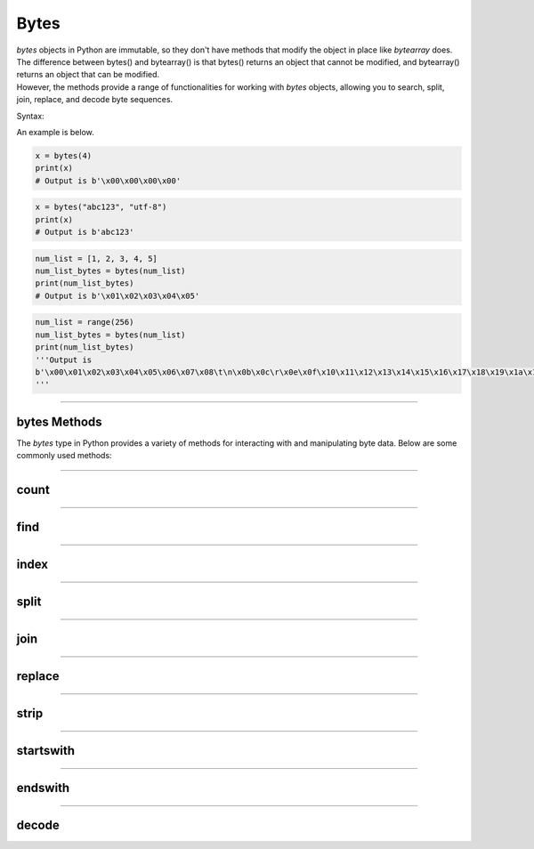 ==========================
Bytes
==========================

| `bytes` objects in Python are immutable, so they don't have methods that modify the object in place like `bytearray` does.
| The difference between bytes() and bytearray() is that bytes() returns an object that cannot be modified, and bytearray() returns an object that can be modified.
| However, the methods provide a range of functionalities for working with `bytes` objects, allowing you to search, split, join, replace, and decode byte sequences.

Syntax:

.. py:method:: bytes_var = bytes(x, encoding, error)

    Returns a bytes object. It can create empty bytes object of the specified size or convert objects into bytes objects.
    :param x: If x is an integer, an empty bytes object of the specified size will be created.
    :param x: If x is a String, the encoding is required.
    :param x: If x is an iterable, such as a list, it must be of integers from 0 to 255.
    :param encoding:  The encoding of the string such as 'utf-8'
    :param error: Specifies what to do if the encoding fails.

| An example is below.

.. code-block:: python

    x = bytes(4)
    print(x)
    # Output is b'\x00\x00\x00\x00'

.. code-block:: python

    x = bytes("abc123", "utf-8")
    print(x)
    # Output is b'abc123'

.. code-block:: python

    num_list = [1, 2, 3, 4, 5]
    num_list_bytes = bytes(num_list)
    print(num_list_bytes)
    # Output is b'\x01\x02\x03\x04\x05'

.. code-block:: python

    num_list = range(256)
    num_list_bytes = bytes(num_list)
    print(num_list_bytes)
    '''Output is
    b'\x00\x01\x02\x03\x04\x05\x06\x07\x08\t\n\x0b\x0c\r\x0e\x0f\x10\x11\x12\x13\x14\x15\x16\x17\x18\x19\x1a\x1b\x1c\x1d\x1e\x1f !"#$%&\'()*+,-./0123456789:;<=>?@ABCDEFGHIJKLMNOPQRSTUVWXYZ[\\]^_`abcdefghijklmnopqrstuvwxyz{|}~\x7f\x80\x81\x82\x83\x84\x85\x86\x87\x88\x89\x8a\x8b\x8c\x8d\x8e\x8f\x90\x91\x92\x93\x94\x95\x96\x97\x98\x99\x9a\x9b\x9c\x9d\x9e\x9f\xa0\xa1\xa2\xa3\xa4\xa5\xa6\xa7\xa8\xa9\xaa\xab\xac\xad\xae\xaf\xb0\xb1\xb2\xb3\xb4\xb5\xb6\xb7\xb8\xb9\xba\xbb\xbc\xbd\xbe\xbf\xc0\xc1\xc2\xc3\xc4\xc5\xc6\xc7\xc8\xc9\xca\xcb\xcc\xcd\xce\xcf\xd0\xd1\xd2\xd3\xd4\xd5\xd6\xd7\xd8\xd9\xda\xdb\xdc\xdd\xde\xdf\xe0\xe1\xe2\xe3\xe4\xe5\xe6\xe7\xe8\xe9\xea\xeb\xec\xed\xee\xef\xf0\xf1\xf2\xf3\xf4\xf5\xf6\xf7\xf8\xf9\xfa\xfb\xfc\xfd\xfe\xff'
    '''

----

bytes Methods
------------------------

The `bytes` type in Python provides a variety of methods for interacting with and manipulating byte data. Below are some commonly used methods:

----

count
----------------------------

.. py:method:: count(sub[, start[, end]])

    Return the number of non-overlapping occurrences of the substring `sub`.

    Example:

    .. code-block:: python

        my_bytes = b"Hello, World!"
        count = my_bytes.count(b'o')
        print(count)  # Output: 2

----

find
----------------------------

.. py:method:: find(sub[, start[, end]])

    Return the lowest index where the substring `sub` is found.

    Example:

    .. code-block:: python

        my_bytes = b"Hello, World!"
        index = my_bytes.find(b'World')
        print(index)  # Output: 7

----

index
----------------------------

.. py:method:: index(sub[, start[, end]])

    Like `find()`, but raises a `ValueError` if the substring is not found.

    Example:

    .. code-block:: python

        my_bytes = b"Hello, World!"
        index = my_bytes.index(b'World')
        print(index)  # Output: 7

----

split
----------------------------

.. py:method:: split(sep=None, maxsplit=-1)

    Split the bytes object into a list of byte objects, using `sep` as the delimiter.

    Example:

    .. code-block:: python

        my_bytes = b"Hello, World!"
        parts = my_bytes.split(b', ')
        print(parts)  # Output: [b'Hello', b'World!']

----

join
----------------------------

.. py:method:: join(iterable)

    Concatenate any number of bytes objects, with the bytes object acting as a separator.

    Example:

    .. code-block:: python

        parts = [b'Hello', b'World!']
        joined = b', '.join(parts)
        print(joined)  # Output: b'Hello, World!'

----

replace
----------------------------

.. py:method:: replace(old, new[, count])

    Return a copy of the bytes object with all occurrences of the substring `old` replaced by `new`.

    Example:

    .. code-block:: python

        my_bytes = b"Hello, World!"
        replaced = my_bytes.replace(b'World', b'Python')
        print(replaced)  # Output: b'Hello, Python!'

----

strip
----------------------------

.. py:method:: strip([chars])

    Return a copy of the bytes object with leading and trailing whitespace removed.

    Example:

    .. code-block:: python

        my_bytes = b"  Hello, World!  "
        stripped = my_bytes.strip()
        print(stripped)  # Output: b'Hello, World!'

----

startswith
----------------------------

.. py:method:: startswith(prefix[, start[, end]])

    Return `True` if the bytes object starts with the specified prefix.

    Example:

    .. code-block:: python

        my_bytes = b"Hello, World!"
        result = my_bytes.startswith(b'Hello')
        print(result)  # Output: True

----

endswith
----------------------------

.. py:method:: endswith(suffix[, start[, end]])

    Return `True` if the bytes object ends with the specified suffix.

    Example:

    .. code-block:: python

        my_bytes = b"Hello, World!"
        result = my_bytes.endswith(b'World!')
        print(result)  # Output: True

----

decode
----------------------------

.. py:method:: decode(encoding='utf-8', errors='strict')

    Decode the bytes object to a string using the specified encoding.

    Example:

    .. code-block:: python

        my_bytes = b"Hello, World!"
        string = my_bytes.decode('utf-8')
        print(string)  # Output: Hello, World!



